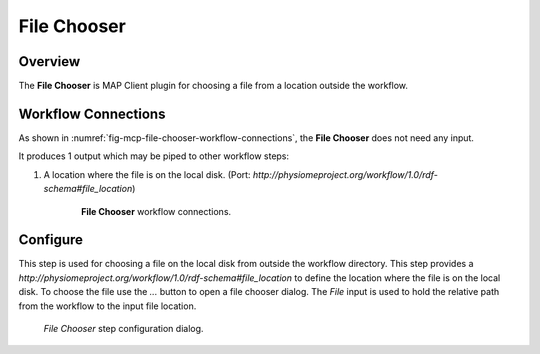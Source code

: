 File Chooser
============

Overview
--------

The **File Chooser** is MAP Client plugin for choosing a file from a location outside the workflow.


Workflow Connections
--------------------

As shown in :numref:`fig-mcp-file-chooser-workflow-connections`, the **File Chooser** does not need any input.

It produces 1 output which may be piped to other workflow steps:

1. A location where the file is on the local disk. (Port: *http://physiomeproject.org/workflow/1.0/rdf-schema#file_location*) 

.. _fig-mcp-file-chooser-workflow-connections:

.. figure:: _images/workflow-connections.png
   :alt: File Chooser workflow connections.
   :align: center
   :figwidth: 75%

   **File Chooser** workflow connections.


Configure
---------

This step is used for choosing a file on the local disk from outside the workflow directory.
This step provides a *http://physiomeproject.org/workflow/1.0/rdf-schema#file_location* to define the location where the file is on the local disk.
To choose the file use the *...* button to open a file chooser dialog.
The *File* input is used to hold the relative path from the workflow to the input file location.

.. _fig-mcp-file-chooser-configure-dialog:

.. figure:: _images/step-configuration-dialog.png
   :alt: Step configure dialog

   *File Chooser* step configuration dialog.

